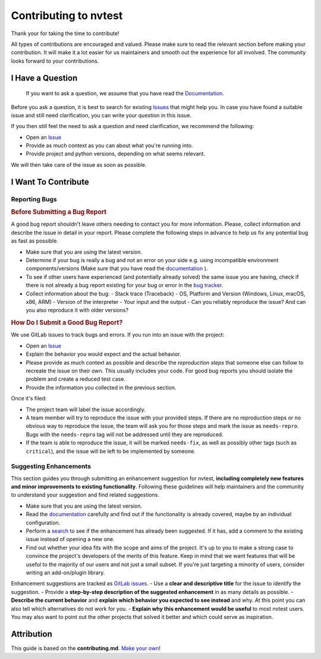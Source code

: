 Contributing to nvtest
======================

Thank your for taking the time to contribute!

All types of contributions are encouraged and valued. Please make sure to read the relevant section before making your contribution. It will make it a lot easier for us maintainers and smooth out the experience for all involved. The community looks forward to your contributions.

I Have a Question
-----------------

  If you want to ask a question, we assume that you have read the `Documentation <http://ascic-test-infra.cee-gitlab.lan/nvtest/>`_.

Before you ask a question, it is best to search for existing `Issues <https://cee-gitlab.sandia.gov/ascic-test-infra/nvtest/-/issues>`_ that might help you. In case you have found a suitable issue and still need clarification, you can write your question in this issue.

If you then still feel the need to ask a question and need clarification, we recommend the following:

- Open an `Issue <https://cee-gitlab.sandia.gov/ascic-test-infra/nvtest/-/issues/new>`_
- Provide as much context as you can about what you're running into.
- Provide project and python versions, depending on what seems relevant.

We will then take care of the issue as soon as possible.

I Want To Contribute
--------------------

Reporting Bugs
~~~~~~~~~~~~~~

.. rubric:: Before Submitting a Bug Report

A good bug report shouldn't leave others needing to contact you for more information. Please, collect information and describe the issue in detail in your report. Please complete the following steps in advance to help us fix any potential bug as fast as possible.

- Make sure that you are using the latest version.
- Determine if your bug is really a bug and not an error on your side e.g. using incompatible environment components/versions (Make sure that you have read the `documentation <http://ascic-test-infra.cee-gitlab.lan/nvtest/>`_ ).
- To see if other users have experienced (and potentially already solved) the same issue you are having, check if there is not already a bug report existing for your bug or error in the `bug tracker <https://cee-gitlab.sandia.gov/ascic-test-infra/nvtest/-/issues>`_.
- Collect information about the bug:
  - Stack trace (Traceback)
  - OS, Platform and Version (Windows, Linux, macOS, x86, ARM)
  - Version of the interpreter
  - Your input and the output
  - Can you reliably reproduce the issue? And can you also reproduce it with older versions?

.. rubric:: How Do I Submit a Good Bug Report?

We use GitLab issues to track bugs and errors. If you run into an issue with the project:

- Open an `Issue <https://cee-gitlab.sandia.gov/ascic-test-infra/nvtest/-/issues/new>`_
- Explain the behavior you would expect and the actual behavior.
- Please provide as much context as possible and describe the *reproduction steps* that someone else can follow to recreate the issue on their own. This usually includes your code. For good bug reports you should isolate the problem and create a reduced test case.
- Provide the information you collected in the previous section.

Once it's filed:

- The project team will label the issue accordingly.
- A team member will try to reproduce the issue with your provided steps. If there are no reproduction steps or no obvious way to reproduce the issue, the team will ask you for those steps and mark the issue as ``needs-repro``. Bugs with the ``needs-repro`` tag will not be addressed until they are reproduced.
- If the team is able to reproduce the issue, it will be marked ``needs-fix``, as well as possibly other tags (such as ``critical``), and the issue will be left to be implemented by someone.

Suggesting Enhancements
~~~~~~~~~~~~~~~~~~~~~~~

This section guides you through submitting an enhancement suggestion for nvtest, **including completely new features and minor improvements to existing functionality**. Following these guidelines will help maintainers and the community to understand your suggestion and find related suggestions.

.. adminition:: Before Submitting an Enhancement

- Make sure that you are using the latest version.
- Read the `documentation <http://ascic-test-infra.cee-gitlab.lan/nvtest/>`_  carefully and find out if the functionality is already covered, maybe by an individual configuration.
- Perform a `search <https://cee-gitlab.sandia.gov/ascic-test-infra/nvtest/-/issues/>`_ to see if the enhancement has already been suggested. If it has, add a comment to the existing issue instead of opening a new one.
- Find out whether your idea fits with the scope and aims of the project. It's up to you to make a strong case to convince the project's developers of the merits of this feature. Keep in mind that we want features that will be useful to the majority of our users and not just a small subset. If you're just targeting a minority of users, consider writing an add-on/plugin library.

.. adonition:: How Do I Submit a Good Enhancement Suggestion?

Enhancement suggestions are tracked as `GitLab issues <https://cee-gitlab.sandia.gov/ascic-test-infra/nvtest/-/issues/>`_.
- Use a **clear and descriptive title** for the issue to identify the suggestion.
- Provide a **step-by-step description of the suggested enhancement** in as many details as possible.
- **Describe the current behavior** and **explain which behavior you expected to see instead** and why. At this point you can also tell which alternatives do not work for you.
- **Explain why this enhancement would be useful** to most nvtest users. You may also want to point out the other projects that solved it better and which could serve as inspiration.

Attribution
-----------

This guide is based on the **contributing.md**. `Make your own <https://contributing.md/>`_!
